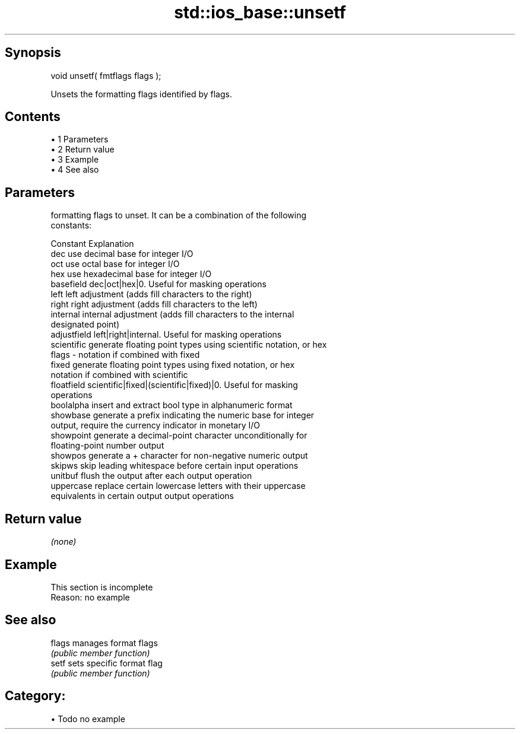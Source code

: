 .TH std::ios_base::unsetf 3 "Apr 19 2014" "1.0.0" "C++ Standard Libary"
.SH Synopsis
   void unsetf( fmtflags flags );

   Unsets the formatting flags identified by flags.

.SH Contents

     • 1 Parameters
     • 2 Return value
     • 3 Example
     • 4 See also

.SH Parameters

           formatting flags to unset. It can be a combination of the following
           constants:

           Constant    Explanation
           dec         use decimal base for integer I/O
           oct         use octal base for integer I/O
           hex         use hexadecimal base for integer I/O
           basefield   dec|oct|hex|0. Useful for masking operations
           left        left adjustment (adds fill characters to the right)
           right       right adjustment (adds fill characters to the left)
           internal    internal adjustment (adds fill characters to the internal
                       designated point)
           adjustfield left|right|internal. Useful for masking operations
           scientific  generate floating point types using scientific notation, or hex
   flags -             notation if combined with fixed
           fixed       generate floating point types using fixed notation, or hex
                       notation if combined with scientific
           floatfield  scientific|fixed|(scientific|fixed)|0. Useful for masking
                       operations
           boolalpha   insert and extract bool type in alphanumeric format
           showbase    generate a prefix indicating the numeric base for integer
                       output, require the currency indicator in monetary I/O
           showpoint   generate a decimal-point character unconditionally for
                       floating-point number output
           showpos     generate a + character for non-negative numeric output
           skipws      skip leading whitespace before certain input operations
           unitbuf     flush the output after each output operation
           uppercase   replace certain lowercase letters with their uppercase
                       equivalents in certain output output operations

.SH Return value

   \fI(none)\fP

.SH Example

    This section is incomplete
    Reason: no example

.SH See also

   flags manages format flags
         \fI(public member function)\fP
   setf  sets specific format flag
         \fI(public member function)\fP

.SH Category:

     • Todo no example

